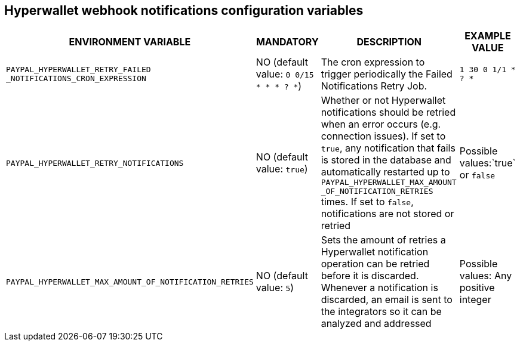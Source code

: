 == Hyperwallet webhook notifications configuration variables

[cols="2,1,3,1"]
|===
|ENVIRONMENT VARIABLE |MANDATORY |DESCRIPTION |EXAMPLE VALUE

|`PAYPAL_HYPERWALLET_RETRY_FAILED` `_NOTIFICATIONS_CRON_EXPRESSION`
|NO (default value: `0 0/15 * * * ? *`)
|The cron expression to trigger periodically the Failed Notifications Retry Job.
|`1 30 0 1/1 * ? *`

|`PAYPAL_HYPERWALLET_RETRY_NOTIFICATIONS`
|NO (default value: `true`)
|Whether or not Hyperwallet notifications should be retried when an error occurs (e.g. connection issues). If set to `true`, any notification that fails is stored in the database and automatically restarted up to `PAYPAL_HYPERWALLET_MAX_AMOUNT` `_OF_NOTIFICATION_RETRIES` times. If set to `false`, notifications are not stored or retried
|Possible values:`true` or `false`

|`PAYPAL_HYPERWALLET_MAX_AMOUNT_OF_NOTIFICATION_RETRIES`
|NO (default value: `5`)
|Sets the amount of retries a Hyperwallet notification operation can be retried before it is discarded. Whenever a notification is discarded, an email is sent to the integrators so it can be analyzed and addressed
|Possible values: Any positive integer

|===